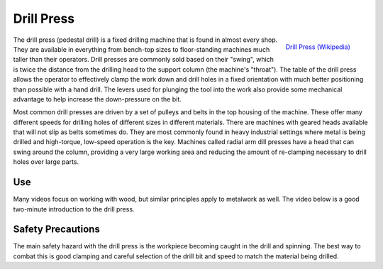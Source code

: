 .. _drill_press:

Drill Press
===========

.. figure:: ./images/drill_press.jpg
 :align: right
 :scale: 70 %

 `Drill Press (Wikipedia) <https://commons.wikimedia.org/wiki/File:Drillpress.jpg>`_

The drill press (pedestal drill) is a fixed drilling machine that is found in
almost every shop. They are available in everything from bench-top sizes to
floor-standing machines much taller than their operators. Drill presses are
commonly sold based on their "swing", which is twice the distance from the
drilling head to the support column (the machine's "throat"). The table of the
drill press allows the operator to effectively clamp the work down and drill
holes in a fixed orientation with much better positioning than possible with a
hand drill. The levers used for plunging the tool into the work also provide
some mechanical advantage to help increase the down-pressure on the bit.

Most common drill presses are driven by a set of pulleys and belts in the top
housing of the machine. These offer many different speeds for drilling holes of
different sizes in different materials. There are machines with geared heads
available that will not slip as belts sometimes do. They are most commonly found
in heavy industrial settings where metal is being drilled and high-torque,
low-speed operation is the key. Machines called radial arm dill presses have a
head that can swing around the column, providing a very large working area and
reducing the amount of re-clamping necessary to drill holes over large parts.

Use
---
Many videos focus on working with wood, but similar principles apply to
metalwork as well. The video below is a good two-minute introduction to the
drill press.

.. raw:: html

    <div style="margin-top:10px;margin-bottom:10px">
    <iframe width="560" height="315" src="https://www.youtube.com/embed/NU6EyTxfl_A" frameborder="0" allowfullscreen>
    </iframe>
    </div>

Safety Precautions
------------------
The main safety hazard with the drill press is the workpiece becoming caught in
the drill and spinning. The best way to combat this is good clamping and careful
selection of the drill bit and speed to match the material being drilled.
